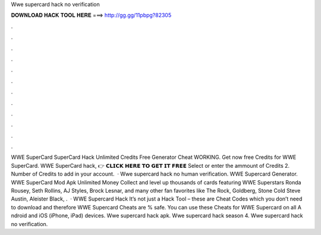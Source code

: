 Wwe supercard hack no verification

𝐃𝐎𝐖𝐍𝐋𝐎𝐀𝐃 𝐇𝐀𝐂𝐊 𝐓𝐎𝐎𝐋 𝐇𝐄𝐑𝐄 ===> http://gg.gg/11pbpg?82305

.

.

.

.

.

.

.

.

.

.

.

.

WWE SuperCard  SuperCard Hack Unlimited Credits Free Generator Cheat WORKING. Get now free Credits for WWE SuperCard. WWE SuperCard hack, 👉 𝗖𝗟𝗜𝗖𝗞 𝗛𝗘𝗥𝗘 𝗧𝗢 𝗚𝗘𝗧 𝗜𝗧 𝗙𝗥𝗘𝗘 Select or enter the ammount of Credits 2. Number of Credits to add in your account.  · Wwe supercard hack no human verification. WWE Supercard Generator. WWE SuperCard Mod Apk Unlimited Money Collect and level up thousands of cards featuring WWE Superstars Ronda Rousey, Seth Rollins, AJ Styles, Brock Lesnar, and many other fan favorites like The Rock, Goldberg, Stone Cold Steve Austin, Aleister Black, .  · WWE Supercard Hack It’s not just a Hack Tool – these are Cheat Codes which you don’t need to download and therefore WWE Supercard Cheats are % safe. You can use these Cheats for WWE Supercard on all A ndroid and iOS (iPhone, iPad) devices. Wwe supercard hack apk. Wwe supercard hack season 4. Wwe supercard hack no verification.